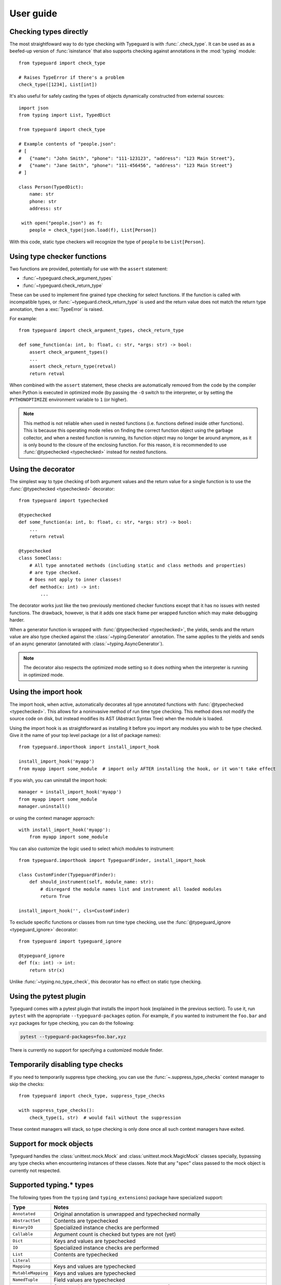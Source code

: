 User guide
==========

.. py:currentmodule:: typeguard

Checking types directly
-----------------------

The most straightfoward way to do type checking with Typeguard is with
:func:`.check_type`. It can be used as as a beefed-up version of :func:`isinstance` that
also supports checking against annotations in the :mod:`typing` module::

    from typeguard import check_type

    # Raises TypeError if there's a problem
    check_type([1234], List[int])

It's also useful for safely casting the types of objects dynamically constructed from
external sources::

    import json
    from typing import List, TypedDict

    from typeguard import check_type

    # Example contents of "people.json":
    # [
    #   {"name": "John Smith", "phone": "111-123123", "address": "123 Main Street"},
    #   {"name": "Jane Smith", "phone": "111-456456", "address": "123 Main Street"}
    # ]

    class Person(TypedDict):
        name: str
        phone: str
        address: str

     with open("people.json") as f:
        people = check_type(json.load(f), List[Person])

With this code, static type checkers will recognize the type of ``people`` to be
``List[Person]``.

Using type checker functions
----------------------------

Two functions are provided, potentially for use with the ``assert`` statement:

* :func:`~typeguard.check_argument_types`
* :func:`~typeguard.check_return_type`

These can be used to implement fine grained type checking for select functions.
If the function is called with incompatible types, or :func:`~typeguard.check_return_type` is used
and the return value does not match the return type annotation, then a :exc:`TypeError` is raised.

For example::

    from typeguard import check_argument_types, check_return_type

    def some_function(a: int, b: float, c: str, *args: str) -> bool:
        assert check_argument_types()
        ...
        assert check_return_type(retval)
        return retval

When combined with the ``assert`` statement, these checks are automatically removed from the code
by the compiler when Python is executed in optimized mode (by passing the ``-O`` switch to the
interpreter, or by setting the ``PYTHONOPTIMIZE`` environment variable to ``1`` (or higher).

.. note:: This method is not reliable when used in nested functions (i.e. functions defined inside
   other functions). This is because this operating mode relies on finding the correct function
   object using the garbage collector, and when a nested function is running, its function object
   may no longer be around anymore, as it is only bound to the closure of the enclosing function.
   For this reason, it is recommended to use :func:`@typechecked <typechecked>` instead
   for nested functions.

Using the decorator
-------------------

The simplest way to type checking of both argument values and the return value for a single
function is to use the :func:`@typechecked <typechecked>` decorator::

    from typeguard import typechecked

    @typechecked
    def some_function(a: int, b: float, c: str, *args: str) -> bool:
        ...
        return retval

    @typechecked
    class SomeClass:
        # All type annotated methods (including static and class methods and properties)
        # are type checked.
        # Does not apply to inner classes!
        def method(x: int) -> int:
            ...

The decorator works just like the two previously mentioned checker functions except that it has no
issues with nested functions. The drawback, however, is that it adds one stack frame per wrapped
function which may make debugging harder.

When a generator function is wrapped with :func:`@typechecked <typechecked>`, the
yields, sends and the return value are also type checked against the
:class:`~typing.Generator` annotation. The same applies to the yields and sends of an
async generator (annotated with :class:`~typing.AsyncGenerator`).

.. note::
   The decorator also respects the optimized mode setting so it does nothing when the interpreter
   is running in optimized mode.

Using the import hook
---------------------

The import hook, when active, automatically decorates all type annotated functions with
:func:`@typechecked <typechecked>`. This allows for a noninvasive method of run time type checking. This method does
not modify the source code on disk, but instead modifies its AST (Abstract Syntax Tree) when the
module is loaded.

Using the import hook is as straightforward as installing it before you import any modules you wish
to be type checked. Give it the name of your top level package (or a list of package names)::

    from typeguard.importhook import install_import_hook

    install_import_hook('myapp')
    from myapp import some_module  # import only AFTER installing the hook, or it won't take effect

If you wish, you can uninstall the import hook::

    manager = install_import_hook('myapp')
    from myapp import some_module
    manager.uninstall()

or using the context manager approach::

    with install_import_hook('myapp'):
        from myapp import some_module

You can also customize the logic used to select which modules to instrument::

    from typeguard.importhook import TypeguardFinder, install_import_hook

    class CustomFinder(TypeguardFinder):
        def should_instrument(self, module_name: str):
            # disregard the module names list and instrument all loaded modules
            return True

    install_import_hook('', cls=CustomFinder)

To exclude specific functions or classes from run time type checking, use the
:func:`@typeguard_ignore <typeguard_ignore>` decorator::

    from typeguard import typeguard_ignore

    @typeguard_ignore
    def f(x: int) -> int:
        return str(x)

Unlike :func:`~typing.no_type_check`, this decorator has no effect on static type checking.

Using the pytest plugin
-----------------------

Typeguard comes with a pytest plugin that installs the import hook (explained in the previous
section). To use it, run ``pytest`` with the appropriate ``--typeguard-packages`` option. For
example, if you wanted to instrument the ``foo.bar`` and ``xyz`` packages for type checking, you
can do the following:

.. code-block:: bash

    pytest --typeguard-packages=foo.bar,xyz

There is currently no support for specifying a customized module finder.

Temporarily disabling type checks
---------------------------------

If you need to temporarily suppress type checking, you can use the
:func:`~.suppress_type_checks` context manager to skip the checks::

    from typeguard import check_type, suppress_type_checks

    with suppress_type_checks():
        check_type(1, str)  # would fail without the suppression

These context managers will stack, so type checking is only done once all such context
managers have exited.

Support for mock objects
------------------------

Typeguard handles the :class:`unittest.mock.Mock` and :class:`unittest.mock.MagicMock` classes
specially, bypassing any type checks when encountering instances of these classes. Note that any
"spec" class passed to the mock object is currently not respected.

Supported typing.* types
------------------------

The following types from the ``typing`` (and ``typing_extensions``) package have specialized
support:

================== =============================================================
Type               Notes
================== =============================================================
``Annotated``      Original annotation is unwrapped and typechecked normally
``AbstractSet``    Contents are typechecked
``BinaryIO``       Specialized instance checks are performed
``Callable``       Argument count is checked but types are not (yet)
``Dict``           Keys and values are typechecked
``IO``             Specialized instance checks are performed
``List``           Contents are typechecked
``Literal``
``Mapping``        Keys and values are typechecked
``MutableMapping`` Keys and values are typechecked
``NamedTuple``     Field values are typechecked
``Never``          Supported in argument and return type annotations
``NoReturn``       Supported in argument and return type annotations
``Protocol``       Run-time protocols are checked with :func:`isinstance`,
                   others are ignored
``Self``           Assumes first call argument to be a valid ``Self``; won't know if
                   the called function is actually a method or not
``Set``            Contents are typechecked
``Sequence``       Contents are typechecked
``TextIO``         Specialized instance checks are performed
``Tuple``          Contents are typechecked
``Type``
``TypedDict``      Contents are typechecked; On Python 3.8 and earlier,
                   ``total`` from superclasses is not respected (see `#101`_ for
                   more information); On Python 3.9.0, false positives can happen when
                   constructing ``TypedDict`` classes using old-style syntax (see
                   `issue 42059`_)
``TypeVar``        Constraints and bound types are typechecked
``Union``          :pep:`604` unions are supported on Python 3.10+
================== =============================================================

.. _#101: https://github.com/agronholm/typeguard/issues/101
.. _issue 42059: https://bugs.python.org/issue42059
